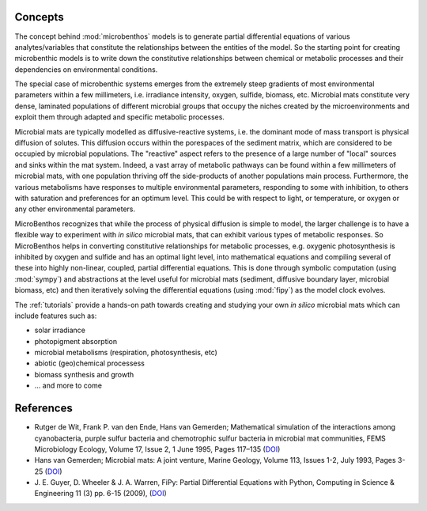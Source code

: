 Concepts
==========

The concept behind :mod:`microbenthos`  models is to generate partial
differential equations of various analytes/variables that constitute the
relationships between the entities of the model. So the starting point for
creating microbenthic models is to write down the constitutive relationships
between chemical or metabolic processes and their dependencies on environmental
conditions.

.. image:: console-screenshot-equations.png
    :alt: Example of partial differential equations that can be built and solved

The special case of microbenthic systems emerges from the extremely steep
gradients of most environmental parameters within a few millimeters, i.e.
irradiance intensity, oxygen, sulfide, biomass, etc. Microbial mats constitute
very dense, laminated populations of different microbial groups that occupy the
niches created by the microenvironments and exploit them through adapted and
specific metabolic processes.

Microbial mats are typically modelled as diffusive-reactive systems, i.e. the
dominant mode of mass transport is physical diffusion of solutes. This diffusion
occurs within the porespaces of the sediment matrix, which are considered to be
occupied by microbial populations. The "reactive" aspect refers to the presence
of a large number of "local" sources and sinks within the mat system. Indeed, a
vast array of metabolic pathways can be found within a few millimeters of
microbial mats, with one population thriving off the side-products of another
populations main process. Furthermore, the various metabolisms have responses to
multiple environmental parameters, responding to some with inhibition, to others
with saturation and preferences for an optimum level. This could be with respect
to light, or temperature, or oxygen or any other environmental parameters.

MicroBenthos recognizes that while the process of physical diffusion is simple
to model, the larger challenge is to have a flexible way to experiment with *in
silico* microbial mats, that can exhibit various types of metabolic responses.
So MicroBenthos helps in converting constitutive relationships for metabolic
processes, e.g. oxygenic photosynthesis is inhibited by oxygen and sulfide and
has an optimal light level, into mathematical equations and compiling several of
these into highly non-linear, coupled, partial differential equations. This is
done through symbolic computation (using :mod:`sympy`) and abstractions at the
level useful for microbial mats (sediment, diffusive boundary layer, microbial
biomass, etc) and then iteratively solving the differential equations (using
:mod:`fipy`) as the model clock evolves.

The :ref:`tutorials` provide a hands-on path towards creating and studying your
own *in silico* microbial mats which can include features such as:

* solar irradiance
* photopigment absorption
* microbial metabolisms (respiration, photosynthesis, etc)
* abiotic (geo)chemical processess
* biomass synthesis and growth
* ... and more to come



References
===========

* Rutger de Wit, Frank P. van den Ende, Hans van Gemerden; Mathematical
  simulation of the interactions among cyanobacteria, purple sulfur bacteria and
  chemotrophic sulfur bacteria in microbial mat communities, FEMS Microbiology
  Ecology, Volume 17, Issue 2, 1 June 1995, Pages 117–135 (`DOI <https://doi
  org/10.1111/j.1574-6941.1995.tb00136.x>`_)

* Hans van Gemerden; Microbial mats: A joint venture, Marine Geology, Volume
  113, Issues 1-2, July 1993, Pages 3-25 (`DOI <https://doi.org/10
  .1016/0025-3227(93)90146-M>`_)

* J. E. Guyer, D. Wheeler & J. A. Warren, FiPy: Partial Differential Equations
  with Python, Computing in Science & Engineering 11 (3) pp. 6-15 (2009), (`DOI
  <https://doi.org/10.1109/MCSE 2009.52>`_)
